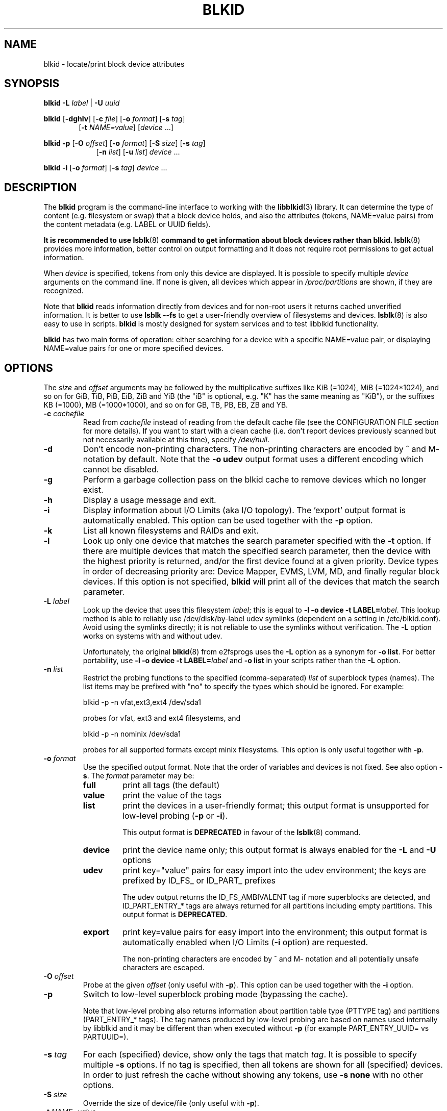 .\" Copyright 2000 Andreas Dilger (adilger@turbolinux.com)
.\"
.\" This file may be copied under the terms of the GNU Public License.
.TH BLKID 8 "March 2013" "util-linux" "System Administration"
.SH NAME
blkid \- locate/print block device attributes
.SH SYNOPSIS
.B blkid
.BI \-L " label"
|
.BI \-U " uuid"

.B blkid
.RB [ \-dghlv ]
.RB [ \-c
.IR file ]
.RB [ \-o
.IR format ]
.RB [ \-s
.IR tag ]
.in +6
.RB [ \-t
.IR NAME=value ]
.RI [ device " ...]"
.in -6

.B blkid
.BR -p " [" \-O
.IR offset ]
.RB [ \-o
.IR format ]
.RB [ \-S
.IR size ]
.RB [ \-s
.IR tag ]
.in +9
.RB [ \-n
.IR list ]
.RB [ \-u
.IR list ]
.IR device " ..."
.in -9

.B blkid
.BR -i " [" \-o
.IR format ]
.RB [ \-s
.IR tag ]
.IR device " ..."

.SH DESCRIPTION
The
.B blkid
program is the command-line interface to working with the
.BR libblkid (3)
library.  It can determine the type of content (e.g. filesystem or swap)
that a block device holds, and also the attributes (tokens, NAME=value pairs)
from the content metadata (e.g. LABEL or UUID fields).
.PP
.B It is recommended to use
.BR lsblk (8)
.B command to get information about block devices rather than blkid.
.BR lsblk (8)
provides more information, better control on output formatting and it does not
require root permissions to get actual information.
.PP
When
.I device
is specified, tokens from only this device are displayed.
It is possible to specify multiple
.I device
arguments on the command line.
If none is given, all devices which appear in
.I /proc/partitions
are shown, if they are recognized.
.PP
Note that
.B blkid
reads information directly from devices and for non-root users
it returns cached unverified information.  It is better to use
.B lsblk --fs
to get a user-friendly overview of filesystems and devices.
.BR lsblk (8)
is also easy to use in scripts.
.B blkid
is mostly designed for system services and to test libblkid functionality.
.PP
.B blkid
has two main forms of operation: either searching for a device with a
specific NAME=value pair, or displaying NAME=value pairs for one or
more specified devices.
.SH OPTIONS
The \fIsize\fR and \fIoffset\fR arguments may be followed by the multiplicative
suffixes like KiB (=1024), MiB (=1024*1024), and so on for GiB, TiB, PiB, EiB, ZiB and YiB
(the "iB" is optional, e.g. "K" has the same meaning as "KiB"), or the suffixes
KB (=1000), MB (=1000*1000), and so on for GB, TB, PB, EB, ZB and YB.
.TP
.BI \-c " cachefile"
Read from
.I cachefile
instead of reading from the default cache file (see the CONFIGURATION FILE section
for more details).  If you want to start with a clean cache (i.e. don't report
devices previously scanned but not necessarily available at this time), specify
.IR /dev/null .
.TP
.B \-d
Don't encode non-printing characters.  The non-printing characters are encoded
by ^ and M- notation by default.  Note that the \fB-o udev\fR output format uses
a different encoding which cannot be disabled.
.TP
.B \-g
Perform a garbage collection pass on the blkid cache to remove
devices which no longer exist.
.TP
.B \-h
Display a usage message and exit.
.TP
.B \-i
Display information about I/O Limits (aka I/O topology).  The 'export' output format is
automatically enabled.  This option can be used together with the \fB-p\fR option.
.TP
.B \-k
List all known filesystems and RAIDs and exit.
.TP
.B \-l
Look up only one device that matches the search parameter specified with the \fB-t\fR
option.  If there are multiple devices that match the specified search
parameter, then the device with the highest priority is returned, and/or
the first device found at a given priority.  Device types in order of
decreasing priority are: Device Mapper, EVMS, LVM, MD, and finally regular
block devices.  If this option is not specified,
.B blkid
will print all of the devices that match the search parameter.
.TP
.BI \-L " label"
Look up the device that uses this filesystem \fIlabel\fR; this is equal to
.BR "-l -o device -t LABEL=\fIlabel\fR" .
This lookup method is able to reliably use /dev/disk/by-label
udev symlinks (dependent on a setting in /etc/blkid.conf).  Avoid using the
symlinks directly; it is not reliable to use the symlinks without verification.
The \fB-L\fR option works on systems with and without udev.

Unfortunately, the original
.BR blkid (8)
from e2fsprogs uses the \fB-L\fR option as a
synonym for \fB-o list\fR.  For better portability, use \fB-l -o device
-t LABEL=\fIlabel\fR and \fB-o list\fR in your scripts rather than the \fB-L\fR option.
.TP
.BI \-n " list"
Restrict the probing functions to the specified (comma-separated) \fIlist\fR of
superblock types (names).
The list items may be prefixed with "no" to specify the types which should be ignored.
For example:
.sp
  blkid -p -n vfat,ext3,ext4 /dev/sda1
.sp
probes for vfat, ext3 and ext4 filesystems, and
.sp
  blkid -p -n nominix /dev/sda1
.sp
probes for all supported formats except minix filesystems.
This option is only useful together with \fB-p\fR.
.TP
.BI \-o " format"
Use the specified output format.  Note that the order of variables and
devices is not fixed.  See also option \fB-s\fR.  The
.I format
parameter may be:
.RS
.TP
.B full
print all tags (the default)
.TP
.B value
print the value of the tags
.TP
.B list
print the devices in a user-friendly format; this output format is unsupported
for low-level probing (\fB-p\fR or \fB-i\fR).

This output format is \fBDEPRECATED\fR in favour of the
.BR lsblk (8)
command.
.TP
.B device
print the device name only; this output format is always enabled for the \fB-L\fR
and \fB-U\fR options
.TP
.B udev
print key="value" pairs for easy import into the udev environment; the keys are
prefixed by ID_FS_ or ID_PART_ prefixes

The udev output returns the ID_FS_AMBIVALENT tag if more superblocks are detected,
and ID_PART_ENTRY_* tags are always returned for all partitions including empty
partitions.  This output format is \fBDEPRECATED\fR.
.TP
.B export
print key=value pairs for easy import into the environment; this output format
is automatically enabled when I/O Limits (\fB-i\fR option) are requested.

The non-printing characters are encoded by ^ and M- notation and all
potentially unsafe characters are escaped.
.RE
.TP
.BI \-O " offset"
Probe at the given \fIoffset\fR (only useful with \fB-p\fR).  This option can be
used together with the \fB-i\fR option.
.TP
.BI \-p
Switch to low-level superblock probing mode (bypassing the cache).

Note that low-level probing also returns information about partition table type
(PTTYPE tag) and partitions (PART_ENTRY_* tags). The tag names produced by
low-level probing are based on names used internally by libblkid and it may be
different than when executed without \fB-p\fR (for example PART_ENTRY_UUID= vs
PARTUUID=).
.TP
.BI \-s " tag"
For each (specified) device, show only the tags that match
.IR tag .
It is possible to specify multiple
.B \-s
options.  If no tag is specified, then all tokens are shown for all
(specified) devices.
In order to just refresh the cache without showing any tokens, use
.B "-s none"
with no other options.
.TP
.BI \-S " size"
Override the size of device/file (only useful with \fB-p\fR).
.TP
.BI \-t " NAME" = value
Search for block devices with tokens named
.I NAME
that have the value
.IR value ,
and display any devices which are found.
Common values for
.I NAME
include
.BR TYPE ,
.BR LABEL ,
and
.BR UUID .
If there are no devices specified on the command line, all block devices
will be searched; otherwise only the specified devices are searched.
.TP
.BI \-u " list"
Restrict the probing functions to the specified (comma-separated) \fIlist\fR of "usage" types.
Supported usage types are: filesystem, raid, crypto and other.  The list items may be
prefixed with "no" to specify the usage types which should be ignored.  For example:
.sp
  blkid -p -u filesystem,other /dev/sda1
.sp
probes for all filesystem and other (e.g. swap) formats, and
.sp
  blkid -p -u noraid /dev/sda1
.sp
probes for all supported formats except RAIDs.
This option is only useful together with \fB-p\fR.
.TP
.BI \-U " uuid"
Look up the device that uses this filesystem \fIuuid\fR.  For more details see the \fB-L\fR option.
.TP
.B \-V
Display version number and exit.
.SH "RETURN CODE"
If the specified device or device addressed by specified token (option
\fB-t\fR) was found and it's possible to gather any information about the
device, an exit code 0 is returned.  Note the option \fB-s\fR filters output
tags, but it does not affect return code.

If the specified token was not found, or no (specified) devices could be
identified, an exit code of 2 is returned.

For usage or other errors, an exit code of 4 is returned.

If an ambivalent low-level probing result was detected, an exit code of 8 is
returned.
.SH CONFIGURATION FILE
The standard location of the
.I /etc/blkid.conf
config file can be overridden by the environment variable BLKID_CONF.
The following options control the libblkid library:
.TP
.I SEND_UEVENT=<yes|not>
Sends uevent when
.I /dev/disk/by-{label,uuid,partuuid,partlabel}/
symlink does not match with LABEL, UUID, PARTUUID or PARTLABEL on the device.  Default is "yes".
.TP
.I CACHE_FILE=<path>
Overrides the standard location of the cache file.  This setting can be
overridden by the environment variable BLKID_FILE.  Default is
.IR /run/blkid/blkid.tab ,
or
.I /etc/blkid.tab
on systems without a /run directory.
.TP
.I EVALUATE=<methods>
Defines LABEL and UUID evaluation method(s).  Currently, the libblkid library
supports the "udev" and "scan" methods.  More than one method may be specified in
a comma-separated list.  Default is "udev,scan".  The "udev" method uses udev
.I /dev/disk/by-*
symlinks and the "scan" method scans all block devices from the
.I /proc/partitions
file.
.SH AUTHOR
.B blkid
was written by Andreas Dilger for libblkid and improved by Theodore Ts'o
and Karel Zak.
.SH ENVIRONMENT
.IP "Setting LIBBLKID_DEBUG=all enables debug output."
.SH SEE ALSO
.BR libblkid (3),
.BR findfs (8),
.BR lsblk (8),
.BR wipefs (8)
.SH AVAILABILITY
The blkid command is part of the util-linux package and is available from
ftp://ftp.kernel.org/pub/linux/utils/util-linux/.
